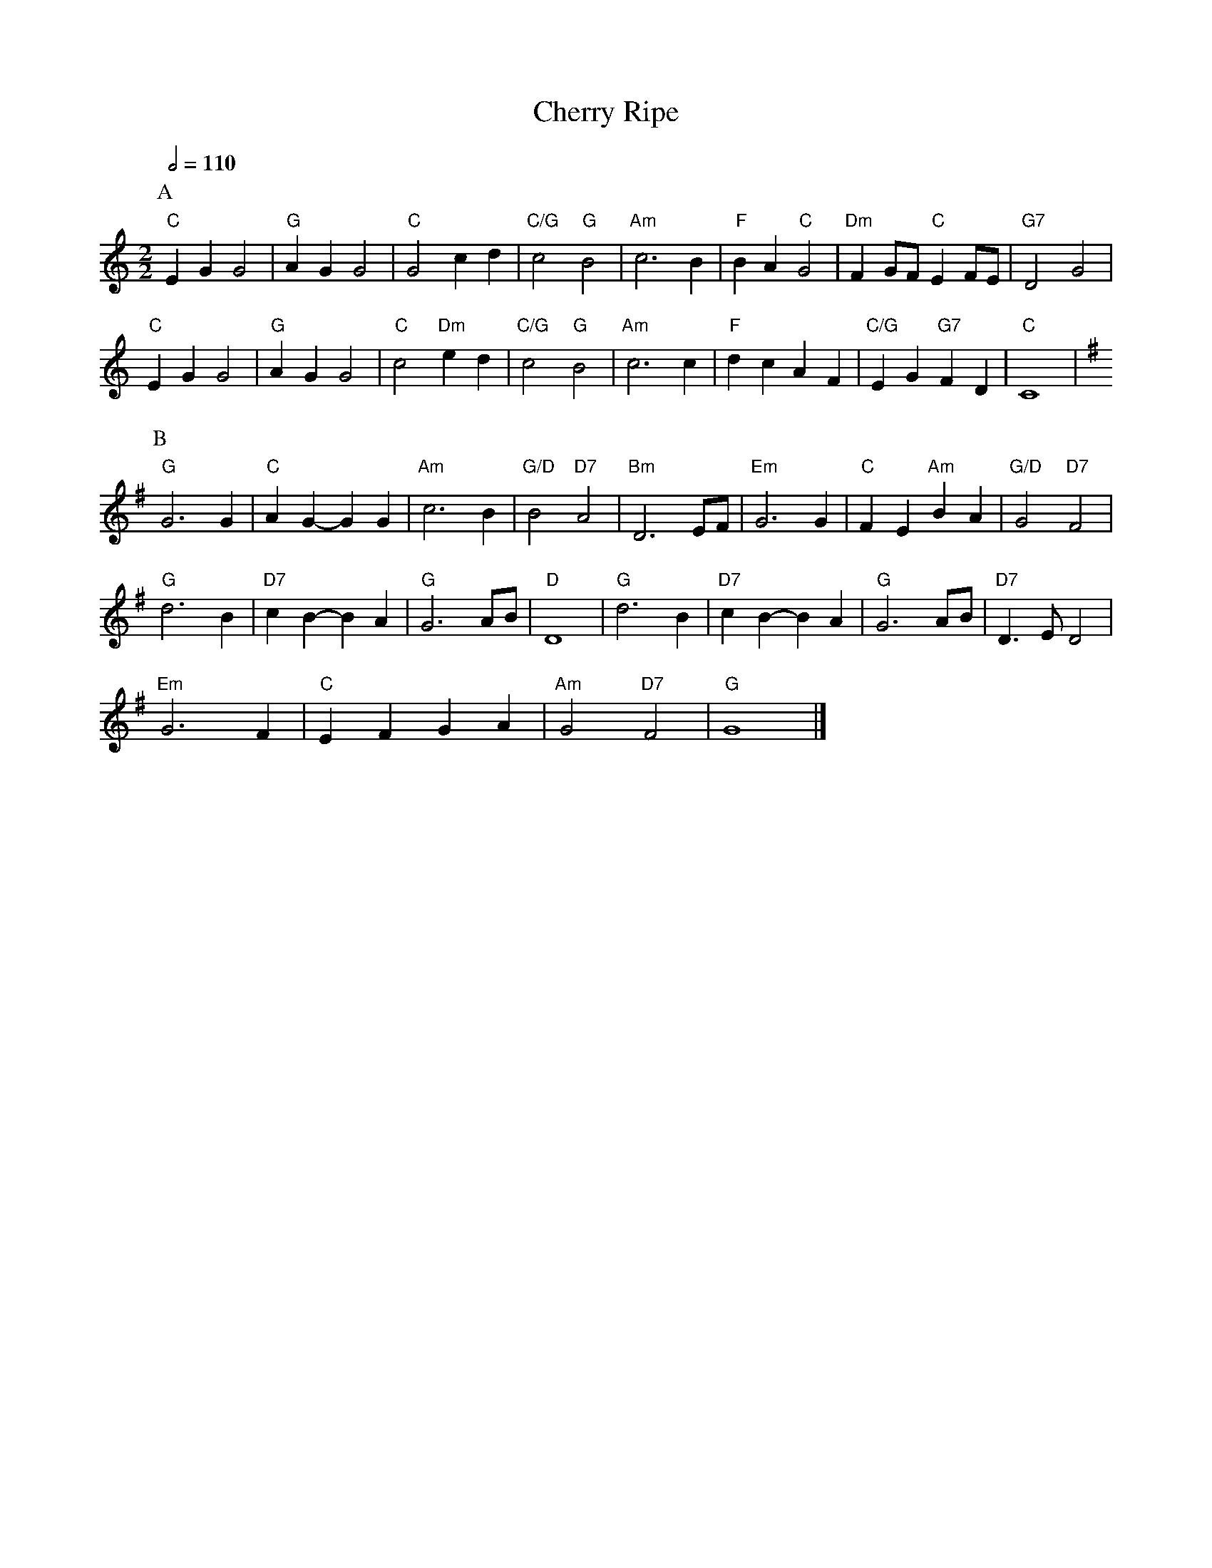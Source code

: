 X:120
T:Cherry Ripe
L:1/4
M:2/2
S:Colin Hume's website,  colinhume.com  - chords can also be printed below the stave.
Q:1/2=110
H:For the dance "Cherry Stones" by Judy Lines
K:C
P:A
"C"EG G2 | "G"AG G2 | "C"G2 cd | "C/G"c2 "G"B2 | "Am"c3B | "F"BA "C"G2 | "Dm"FG/F/ "C"EF/E/ | "G7"D2 G2 |
"C"EG G2 | "G"AG G2 | "C"c2 "Dm"ed | "C/G"c2 "G"B2 | "Am"c3c | "F"dc AF | "C/G"EG "G7"FD | "C"C4 |
P:B
K:G
"G"G3 G | "C"AG- GG | "Am"c3B | "G/D"B2 "D7"A2 | "Bm"D3 E/F/ | "Em"G3 G | "C"FE "Am"BA | "G/D"G2 "D7"F2 |
"G"d3 B | "D7"cB- BA | "G"G3 A/B/ | "D"D4 | "G"d3 B | "D7"cB- BA | "G"G3 A/B/ | "D7"D3/E/ D2 |
"Em"G3 F | "C"EF GA | "Am"G2 "D7"F2 | "G"G4 |]
